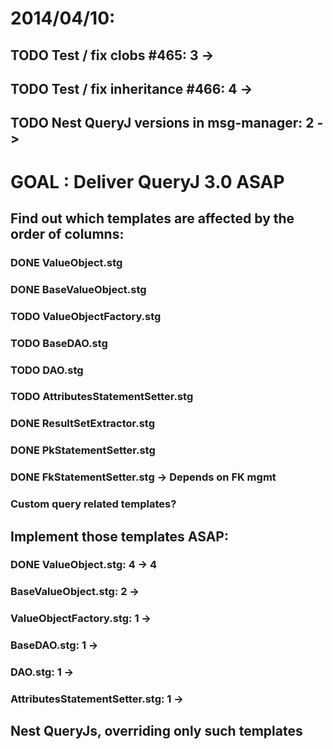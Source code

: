 * 2014/04/10:
** TODO Test / fix clobs #465: 3 ->
** TODO Test / fix inheritance #466: 4 ->
** TODO Nest QueryJ versions in msg-manager: 2 ->

* GOAL : Deliver QueryJ 3.0 ASAP
** Find out which templates are affected by the order of columns: 
*** DONE ValueObject.stg
*** DONE BaseValueObject.stg
*** TODO ValueObjectFactory.stg
*** TODO BaseDAO.stg 
*** TODO DAO.stg
*** TODO AttributesStatementSetter.stg
*** DONE ResultSetExtractor.stg
*** DONE PkStatementSetter.stg
*** DONE FkStatementSetter.stg -> Depends on FK mgmt
*** Custom query related templates?

** Implement those templates ASAP:
*** DONE ValueObject.stg: 4 -> 4
*** BaseValueObject.stg: 2 ->
*** ValueObjectFactory.stg: 1 ->
*** BaseDAO.stg: 1 ->
*** DAO.stg: 1 ->
*** AttributesStatementSetter.stg: 1 ->

** Nest QueryJs, overriding only such templates


